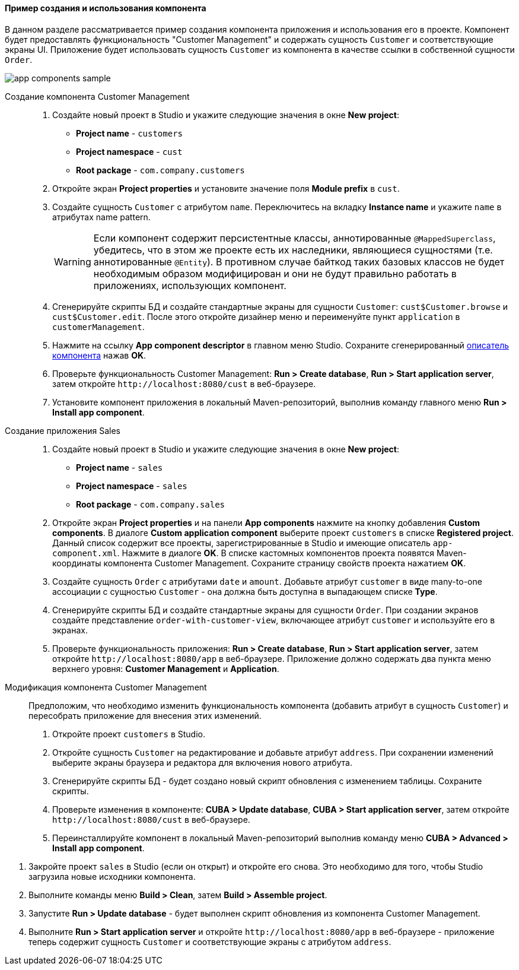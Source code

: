 :sourcesdir: ../../../../source

[[app_components_sample]]
==== Пример создания и использования компонента

В данном разделе рассматривается пример создания компонента приложения и использования его в проекте. Компонент будет предоставлять функциональность "Customer Management" и содержать сущность `Customer` и соответствующие экраны UI. Приложение будет использовать сущность `Customer` из компонента в качестве ссылки в собственной сущности `Order`.

image::app_components_sample.png[align="center"]

Создание компонента Customer Management::

. Создайте новый проект в Studio и укажите следующие значения в окне *New project*:

* *Project name* - `customers`

* *Project namespace* - `cust`

* *Root package* - `com.company.customers`

. Откройте экран *Project properties* и установите значение поля *Module prefix* в `cust`.

. Создайте сущность `Customer` с атрибутом `name`. Переключитесь на вкладку *Instance name* и укажите `name` в атрибутах name pattern.
+
[WARNING]
====
Если компонент содержит персистентные классы, аннотированные `@MappedSuperclass`, убедитесь, что в этом же проекте есть их наследники, являющиеся сущностями (т.е. аннотированные `@Entity`). В противном случае байткод таких базовых классов не будет необходимым образом модифицирован и они не будут правильно работать в приложениях, использующих компонент.
====

. Сгенерируйте скрипты БД и создайте стандартные экраны для сущности `Customer`: `cust$Customer.browse` и `cust$Customer.edit`. После этого откройте дизайнер меню и переименуйте пункт `application` в `customerManagement`.

. Нажмите на ссылку *App component descriptor* в главном меню Studio. Сохраните сгенерированный <<app-component.xml,описатель компонента>> нажав *OK*.

. Проверьте функциональность Customer Management: *Run > Create database*, *Run > Start application server*, затем откройте `++http://localhost:8080/cust++` в веб-браузере.

. Установите компонент приложения в локальный Maven-репозиторий, выполнив команду главного меню *Run > Install app component*.

Создание приложения Sales::

. Создайте новый проект в Studio и укажите следующие значения в окне *New project*:

* *Project name* - `sales`

* *Project namespace* - `sales`

* *Root package* - `com.company.sales`

. Откройте экран *Project properties* и на панели *App components* нажмите на кнопку добавления *Custom components*. В диалоге *Custom application component* выберите проект `customers` в списке *Registered project*. Данный список содержит все проекты, зарегистрированные в Studio и имеющие описатель `app-component.xml`. Нажмите в диалоге *OK*. В списке кастомных компонентов проекта появятся Maven-координаты компонента Customer Management. Сохраните страницу свойств проекта нажатием *OK*.

. Создайте сущность `Order` с атрибутами `date` и `amount`. Добавьте атрибут `customer` в виде many-to-one ассоциации с сущностью `Customer` - она должна быть доступна в выпадающем списке *Type*.

. Сгенерируйте скрипты БД и создайте стандартные экраны для сущности `Order`. При создании экранов создайте представление `order-with-customer-view`, включающее атрибут `customer` и используйте его в экранах.

. Проверьте функциональность приложения: *Run > Create database*, *Run > Start application server*, затем откройте `++http://localhost:8080/app++` в веб-браузере. Приложение должно содержать два пункта меню верхнего уровня: *Customer Management* и *Application*.

Модификация компонента Customer Management::

Предположим, что необходимо изменить функциональность компонента (добавить атрибут в сущность `Customer`) и пересобрать приложение для внесения этих изменений.

. Откройте проект `customers` в Studio.

. Откройте сущность `Customer` на редактирование и добавьте атрибут `address`. При сохранении изменений выберите экраны браузера и редактора для включения нового атрибута.

. Сгенерируйте скрипты БД - будет создано новый скрипт обновления с изменением таблицы. Сохраните скрипты.

. Проверьте изменения в компоненте: *CUBA > Update database*, *CUBA > Start application server*, затем откройте `++http://localhost:8080/cust++` в веб-браузере.

. Переинсталлируйте компонент в локальный Maven-репозиторий выполнив команду меню *CUBA > Advanced > Install app component*.

// TODO check in new Studio
. Закройте проект `sales` в Studio (если он открыт) и откройте его снова. Это необходимо для того, чтобы Studio загрузила новые исходники компонента.

. Выполните команды меню *Build > Clean*, затем *Build > Assemble project*.

. Запустите *Run > Update database* - будет выполнен скрипт обновления из компонента Customer Management.

. Выполните *Run > Start application server* и откройте `++http://localhost:8080/app++` в веб-браузере - приложение теперь содержит сущность `Customer` и соответствующие экраны с атрибутом `address`.

